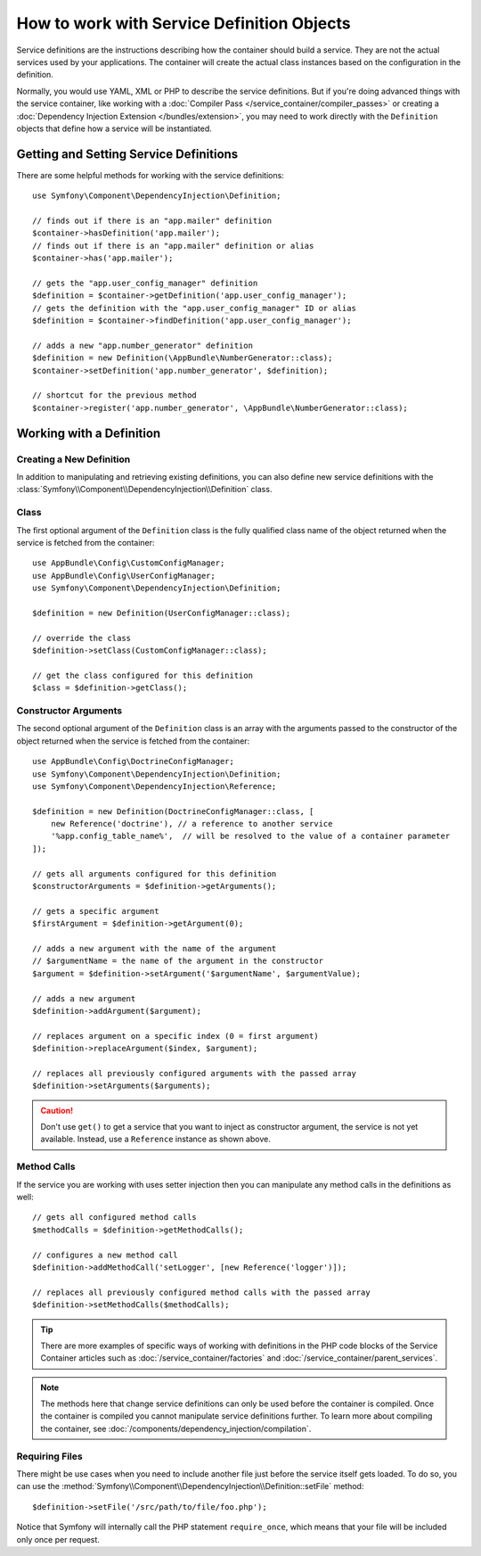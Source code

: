 .. index::
    single: DependencyInjection; Service definitions

How to work with Service Definition Objects
===========================================

Service definitions are the instructions describing how the container should
build a service. They are not the actual services used by your applications.
The container will create the actual class instances based on the configuration
in the definition.

Normally, you would use YAML, XML or PHP to describe the service definitions.
But if you're doing advanced things with the service container, like working
with a :doc:`Compiler Pass </service_container/compiler_passes>` or creating a
:doc:`Dependency Injection Extension </bundles/extension>`, you may need to
work directly with the ``Definition`` objects that define how a service will be
instantiated.

Getting and Setting Service Definitions
---------------------------------------

There are some helpful methods for working with the service definitions::

    use Symfony\Component\DependencyInjection\Definition;

    // finds out if there is an "app.mailer" definition
    $container->hasDefinition('app.mailer');
    // finds out if there is an "app.mailer" definition or alias
    $container->has('app.mailer');

    // gets the "app.user_config_manager" definition
    $definition = $container->getDefinition('app.user_config_manager');
    // gets the definition with the "app.user_config_manager" ID or alias
    $definition = $container->findDefinition('app.user_config_manager');

    // adds a new "app.number_generator" definition
    $definition = new Definition(\AppBundle\NumberGenerator::class);
    $container->setDefinition('app.number_generator', $definition);

    // shortcut for the previous method
    $container->register('app.number_generator', \AppBundle\NumberGenerator::class);

Working with a Definition
-------------------------

Creating a New Definition
~~~~~~~~~~~~~~~~~~~~~~~~~

In addition to manipulating and retrieving existing definitions, you can also
define new service definitions with the :class:`Symfony\\Component\\DependencyInjection\\Definition`
class.

Class
~~~~~

The first optional argument of the ``Definition`` class is the fully qualified
class name of the object returned when the service is fetched from the container::

    use AppBundle\Config\CustomConfigManager;
    use AppBundle\Config\UserConfigManager;
    use Symfony\Component\DependencyInjection\Definition;

    $definition = new Definition(UserConfigManager::class);

    // override the class
    $definition->setClass(CustomConfigManager::class);

    // get the class configured for this definition
    $class = $definition->getClass();

Constructor Arguments
~~~~~~~~~~~~~~~~~~~~~

The second optional argument of the ``Definition`` class is an array with the
arguments passed to the constructor of the object returned when the service is
fetched from the container::

    use AppBundle\Config\DoctrineConfigManager;
    use Symfony\Component\DependencyInjection\Definition;
    use Symfony\Component\DependencyInjection\Reference;

    $definition = new Definition(DoctrineConfigManager::class, [
        new Reference('doctrine'), // a reference to another service
        '%app.config_table_name%',  // will be resolved to the value of a container parameter
    ]);

    // gets all arguments configured for this definition
    $constructorArguments = $definition->getArguments();

    // gets a specific argument
    $firstArgument = $definition->getArgument(0);
    
    // adds a new argument with the name of the argument
    // $argumentName = the name of the argument in the constructor
    $argument = $definition->setArgument('$argumentName', $argumentValue);

    // adds a new argument
    $definition->addArgument($argument);

    // replaces argument on a specific index (0 = first argument)
    $definition->replaceArgument($index, $argument);

    // replaces all previously configured arguments with the passed array
    $definition->setArguments($arguments);

.. caution::

    Don't use ``get()`` to get a service that you want to inject as constructor
    argument, the service is not yet available. Instead, use a
    ``Reference`` instance as shown above.

Method Calls
~~~~~~~~~~~~

If the service you are working with uses setter injection then you can manipulate
any method calls in the definitions as well::

    // gets all configured method calls
    $methodCalls = $definition->getMethodCalls();

    // configures a new method call
    $definition->addMethodCall('setLogger', [new Reference('logger')]);

    // replaces all previously configured method calls with the passed array
    $definition->setMethodCalls($methodCalls);

.. tip::

    There are more examples of specific ways of working with definitions
    in the PHP code blocks of the Service Container articles such as
    :doc:`/service_container/factories` and :doc:`/service_container/parent_services`.

.. note::

    The methods here that change service definitions can only be used before
    the container is compiled. Once the container is compiled you cannot
    manipulate service definitions further. To learn more about compiling
    the container, see :doc:`/components/dependency_injection/compilation`.

Requiring Files
~~~~~~~~~~~~~~~

There might be use cases when you need to include another file just before
the service itself gets loaded. To do so, you can use the
:method:`Symfony\\Component\\DependencyInjection\\Definition::setFile` method::

    $definition->setFile('/src/path/to/file/foo.php');

Notice that Symfony will internally call the PHP statement ``require_once``,
which means that your file will be included only once per request.
